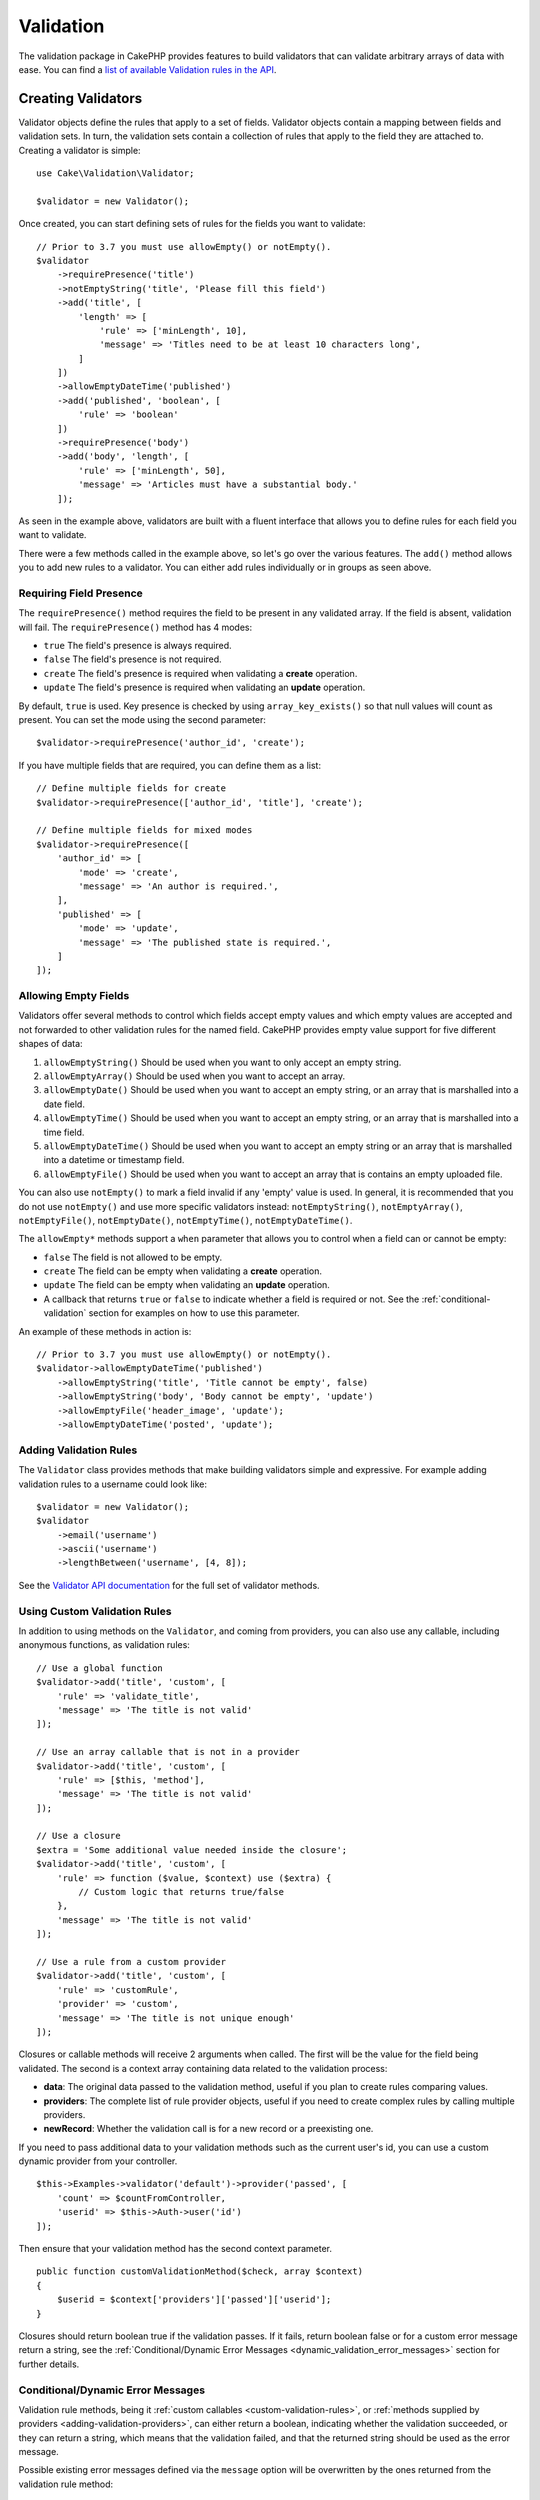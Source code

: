 Validation
##########

.. php:namespace:: Cake\Validation

The validation package in CakePHP provides features to build validators that can
validate arbitrary arrays of data with ease. You can find a `list of available
Validation rules in the API
<https://api.cakephp.org/3.x/class-Cake.Validation.Validation.html>`__.

.. _creating-validators:

Creating Validators
===================

.. php:class:: Validator

Validator objects define the rules that apply to a set of fields.
Validator objects contain a mapping between fields and validation sets. In
turn, the validation sets contain a collection of rules that apply to the field
they are attached to. Creating a validator is simple::

    use Cake\Validation\Validator;

    $validator = new Validator();

Once created, you can start defining sets of rules for the fields you want to
validate::

    // Prior to 3.7 you must use allowEmpty() or notEmpty().
    $validator
        ->requirePresence('title')
        ->notEmptyString('title', 'Please fill this field')
        ->add('title', [
            'length' => [
                'rule' => ['minLength', 10],
                'message' => 'Titles need to be at least 10 characters long',
            ]
        ])
        ->allowEmptyDateTime('published')
        ->add('published', 'boolean', [
            'rule' => 'boolean'
        ])
        ->requirePresence('body')
        ->add('body', 'length', [
            'rule' => ['minLength', 50],
            'message' => 'Articles must have a substantial body.'
        ]);

As seen in the example above, validators are built with a fluent interface that
allows you to define rules for each field you want to validate.

There were a few methods called in the example above, so let's go over the
various features. The ``add()`` method allows you to add new rules to
a validator. You can either add rules individually or in groups as seen above.

Requiring Field Presence
------------------------

The ``requirePresence()`` method requires the field to be present in any
validated array. If the field is absent, validation will fail. The
``requirePresence()`` method has 4 modes:

* ``true`` The field's presence is always required.
* ``false`` The field's presence is not required.
* ``create`` The field's presence is required when validating a **create**
  operation.
* ``update`` The field's presence is required when validating an **update**
  operation.

By default, ``true`` is used. Key presence is checked by using
``array_key_exists()`` so that null values will count as present. You can set
the mode using the second parameter::

    $validator->requirePresence('author_id', 'create');

If you have multiple fields that are required, you can define them as a list::

    // Define multiple fields for create
    $validator->requirePresence(['author_id', 'title'], 'create');

    // Define multiple fields for mixed modes
    $validator->requirePresence([
        'author_id' => [
            'mode' => 'create',
            'message' => 'An author is required.',
        ],
        'published' => [
            'mode' => 'update',
            'message' => 'The published state is required.',
        ]
    ]);

.. versionadded:: 3.3.0
    ``requirePresence()`` accepts an array of fields as of 3.3.0

Allowing Empty Fields
---------------------

Validators offer several methods to control which fields accept empty values and
which empty values are accepted and not forwarded to other validation rules for
the named field. CakePHP provides empty value support for five different shapes
of data:

#. ``allowEmptyString()`` Should be used when you want to only accept
   an empty string.
#. ``allowEmptyArray()`` Should be used when you want to accept an array.
#. ``allowEmptyDate()`` Should be used when you want to accept an empty string,
   or an array that is marshalled into a date field.
#. ``allowEmptyTime()`` Should be used when you want to accept an empty string,
   or an array that is marshalled into a time field.
#. ``allowEmptyDateTime()`` Should be used when you want to accept an empty
   string or an array that is marshalled into a datetime or timestamp field.
#. ``allowEmptyFile()`` Should be used when you want to accept an array that
   is contains an empty uploaded file.

You can also use ``notEmpty()`` to mark a field invalid if any 'empty' value is
used. In general, it is recommended that you do not use ``notEmpty()`` and use more
specific validators instead: ``notEmptyString()``, ``notEmptyArray()``, ``notEmptyFile()``, ``notEmptyDate()``, ``notEmptyTime()``, ``notEmptyDateTime()``.

The ``allowEmpty*`` methods support a ``when`` parameter that allows you to control
when a field can or cannot be empty:

* ``false`` The field is not allowed to be empty.
* ``create`` The field can be empty when validating a **create**
  operation.
* ``update`` The field can be empty when validating an **update**
  operation.
* A callback that returns ``true`` or ``false`` to indicate whether a field is
  required or not. See the :ref:`conditional-validation` section for examples on
  how to use this parameter.

An example of these methods in action is::

    // Prior to 3.7 you must use allowEmpty() or notEmpty().
    $validator->allowEmptyDateTime('published')
        ->allowEmptyString('title', 'Title cannot be empty', false)
        ->allowEmptyString('body', 'Body cannot be empty', 'update')
        ->allowEmptyFile('header_image', 'update');
        ->allowEmptyDateTime('posted', 'update');

Adding Validation Rules
-----------------------

The ``Validator`` class provides methods that make building validators simple
and expressive. For example adding validation rules to a username could look
like::

    $validator = new Validator();
    $validator
        ->email('username')
        ->ascii('username')
        ->lengthBetween('username', [4, 8]);

See the `Validator API documentation
<https://api.cakephp.org/3.x/class-Cake.Validation.Validator.html>`_ for the
full set of validator methods.

.. versionadded:: 3.2
    Rule building methods were added in 3.2.0

.. _custom-validation-rules:

Using Custom Validation Rules
-----------------------------

In addition to using methods on the ``Validator``, and coming from providers, you
can also use any callable, including anonymous functions, as validation rules::

    // Use a global function
    $validator->add('title', 'custom', [
        'rule' => 'validate_title',
        'message' => 'The title is not valid'
    ]);

    // Use an array callable that is not in a provider
    $validator->add('title', 'custom', [
        'rule' => [$this, 'method'],
        'message' => 'The title is not valid'
    ]);

    // Use a closure
    $extra = 'Some additional value needed inside the closure';
    $validator->add('title', 'custom', [
        'rule' => function ($value, $context) use ($extra) {
            // Custom logic that returns true/false
        },
        'message' => 'The title is not valid'
    ]);

    // Use a rule from a custom provider
    $validator->add('title', 'custom', [
        'rule' => 'customRule',
        'provider' => 'custom',
        'message' => 'The title is not unique enough'
    ]);

Closures or callable methods will receive 2 arguments when called. The first
will be the value for the field being validated. The second is a context array
containing data related to the validation process:

- **data**: The original data passed to the validation method, useful if you
  plan to create rules comparing values.
- **providers**: The complete list of rule provider objects, useful if you
  need to create complex rules by calling multiple providers.
- **newRecord**: Whether the validation call is for a new record or
  a preexisting one.

If you need to pass additional data to your validation methods such as the
current user's id, you can use a custom dynamic provider from your controller. ::

    $this->Examples->validator('default')->provider('passed', [
        'count' => $countFromController,
        'userid' => $this->Auth->user('id')
    ]);

Then ensure that your validation method has the second context parameter. ::

    public function customValidationMethod($check, array $context)
    {
        $userid = $context['providers']['passed']['userid'];
    }

Closures should return boolean true if the validation passes. If it fails,
return boolean false or for a custom error message return a string, see the
:ref:`Conditional/Dynamic Error Messages <dynamic_validation_error_messages>`
section for further details.

.. _dynamic_validation_error_messages:

Conditional/Dynamic Error Messages
----------------------------------

Validation rule methods, being it :ref:`custom callables <custom-validation-rules>`,
or :ref:`methods supplied by providers <adding-validation-providers>`, can either
return a boolean, indicating whether the validation succeeded, or they can return
a string, which means that the validation failed, and that the returned string
should be used as the error message.

Possible existing error messages defined via the ``message`` option will be
overwritten by the ones returned from the validation rule method::

    $validator->add('length', 'custom', [
        'rule' => function ($value, $context) {
            if (!$value) {
                return false;
            }

            if ($value < 10) {
                return 'Error message when value is less than 10';
            }

            if ($value > 20) {
                return 'Error message when value is greater than 20';
            }

            return true;
        },
        'message' => 'Generic error message used when `false` is returned'
    ]);

.. _conditional-validation:

Conditional Validation
----------------------

When defining validation rules, you can use the ``on`` key to define when
a validation rule should be applied. If left undefined, the rule will always be
applied. Other valid values are ``create`` and ``update``. Using one of these
values will make the rule apply to only create or update operations.

Additionally, you can provide a callable function that will determine whether or
not a particular rule should be applied::

    $validator->add('picture', 'file', [
        'rule' => ['mimeType', ['image/jpeg', 'image/png']],
        'on' => function ($context) {
            return !empty($context['data']['show_profile_picture']);
        }
    ]);

You can access the other submitted field values using the ``$context['data']``
array.  The above example will make the rule for 'picture' optional depending on
whether the value for ``show_profile_picture`` is empty. You could also use the
``uploadedFile`` validation rule to create optional file upload inputs::

    $validator->add('picture', 'file', [
        'rule' => ['uploadedFile', ['optional' => true]],
    ]);

The ``allowEmpty*``, ``notEmpty()`` and ``requirePresence()`` methods will also
accept a callback function as their last argument. If present, the callback
determines whether or not the rule should be applied. For example, a field is
sometimes allowed to be empty::

    $validator->allowEmptyString('tax', function ($context) {
        return !$context['data']['is_taxable'];
    });

Likewise, a field can be required to be populated when certain conditions are
met::

    $validator->notEmpty('email_frequency', 'This field is required', function ($context) {
        return !empty($context['data']['wants_newsletter']);
    });

In the above example, the ``email_frequency`` field cannot be left empty if the
the user wants to receive the newsletter.

Further it's also possible to require a field to be present under certain
conditions only::

    $validator->requirePresence('full_name', function ($context) {
        if (isset($context['data']['action'])) {
            return $context['data']['action'] === 'subscribe';
        }
        return false;
    });
    $validator->requirePresence('email');

This would require the ``full_name`` field to be present only in case the user
wants to create a subscription, while the ``email`` field would always be
required.

The ``$context`` parameter passed to custom conditional callbacks contains the
following keys:

* ``data`` The data being validated.
* ``newRecord`` a boolean indicating whether a new or existing record is being
  validated.
* ``field`` The current field being validated.
* ``providers`` The validation providers attached to the current validator.

.. versionadded:: 3.1.1
    The callable support for ``requirePresence()`` was added in 3.1.1



Marking Rules as the Last to Run
--------------------------------

When fields have multiple rules, each validation rule will be run even if the
previous one has failed. This allows you to collect as many validation errors as
you can in a single pass. However, if you want to stop execution after
a specific rule has failed, you can set the ``last`` option to ``true``::

    $validator = new Validator();
    $validator
        ->add('body', [
            'minLength' => [
                'rule' => ['minLength', 10],
                'last' => true,
                'message' => 'Comments must have a substantial body.'
            ],
            'maxLength' => [
                'rule' => ['maxLength', 250],
                'message' => 'Comments cannot be too long.'
            ]
        ]);

If the minLength rule fails in the example above, the maxLength rule will not be
run.

.. _adding-validation-providers:

Adding Validation Providers
---------------------------

The ``Validator``, ``ValidationSet`` and ``ValidationRule`` classes do not
provide any validation methods themselves. Validation rules come from
'providers'. You can bind any number of providers to a Validator object.
Validator instances come with a 'default' provider setup automatically. The
default provider is mapped to the :php:class:`~Cake\\Validation\\Validation`
class. This makes it simple to use the methods on that class as validation
rules. When using Validators and the ORM together, additional providers are
configured for the table and entity objects. You can use the ``setProvider()``
method to add any additional providers your application needs::

    $validator = new Validator();

    // Use an object instance.
    $validator->setProvider('custom', $myObject);

    // Use a class name. Methods must be static.
    $validator->setProvider('custom', 'App\Model\Validation');

Validation providers can be objects, or class names. If a class name is used the
methods must be static. To use a provider other than 'default', be sure to set
the ``provider`` key in your rule::

    // Use a rule from the table provider
    $validator->add('title', 'custom', [
        'rule' => 'customTableMethod',
        'provider' => 'table'
    ]);

If you wish to add a ``provider`` to all ``Validator`` objects that are created
in the future, you can use the ``addDefaultProvider()`` method as follows::

    use Cake\Validation\Validator;

    // Use an object instance.
    Validator::addDefaultProvider('custom', $myObject);

    // Use a class name. Methods must be static.
    Validator::addDefaultProvider('custom', 'App\Model\Validation');

.. note::

    DefaultProviders must be added before the ``Validator`` object is created
    therefore **config/bootstrap.php** is the best place to set up your
    default providers.

.. versionadded:: 3.5.0

You can use the `Localized plugin <https://github.com/cakephp/localized>`_ to
get providers based on countries. With this plugin, you'll be able to validate
model fields, depending on a country, ie::

    namespace App\Model\Table;

    use Cake\ORM\Table;
    use Cake\Validation\Validator;

    class PostsTable extends Table
    {
        public function validationDefault(Validator $validator)
        {
            // add the provider to the validator
            $validator->setProvider('fr', 'Localized\Validation\FrValidation');
            // use the provider in a field validation rule
            $validator->add('phoneField', 'myCustomRuleNameForPhone', [
                'rule' => 'phone',
                'provider' => 'fr'
            ]);

            return $validator;
        }
    }

The localized plugin uses the two letter ISO code of the countries for
validation, like en, fr, de.

There are a few methods that are common to all classes, defined through the
`ValidationInterface interface <https://github.com/cakephp/localized/blob/master/src/Validation/ValidationInterface.php>`_::

    phone() to check a phone number
    postal() to check a postal code
    personId() to check a country specific person ID

Nesting Validators
------------------

.. versionadded:: 3.0.5

When validating :doc:`/core-libraries/form` with nested data, or when working
with models that contain array data types, it is necessary to validate the
nested data you have. CakePHP makes it simple to add validators to specific
attributes. For example, assume you are working with a non-relational database
and need to store an article and its comments::

    $data = [
        'title' => 'Best article',
        'comments' => [
            ['comment' => '']
        ]
    ];

To validate the comments you would use a nested validator::

    $validator = new Validator();
    $validator->add('title', 'not-blank', ['rule' => 'notBlank']);

    $commentValidator = new Validator();
    $commentValidator->add('comment', 'not-blank', ['rule' => 'notBlank']);

    // Connect the nested validators.
    $validator->addNestedMany('comments', $commentValidator);

    // Get all errors including those from nested validators.
    $validator->errors($data);

You can create 1:1 'relationships' with ``addNested()`` and 1:N 'relationships'
with ``addNestedMany()``. With both methods, the nested validator's errors will
contribute to the parent validator's errors and influence the final result.
Like other validator features, nested validators support error messages and
conditional application::

    $validator->addNestedMany(
        'comments',
        $commentValidator,
        'Invalid comment',
        'create'
    );

The error message for a nested validator can be found in the ``_nested`` key.

.. versionadded:: 3.6.0
    message and conditions for nested validators were added.

.. _reusable-validators:

Creating Reusable Validators
----------------------------

While defining validators inline where they are used makes for good example
code, it doesn't lead to maintainable applications. Instead, you should
create ``Validator`` sub-classes for your reusable validation logic::

    // In src/Model/Validation/ContactValidator.php
    namespace App\Model\Validation;

    use Cake\Validation\Validator;

    class ContactValidator extends Validator
    {
        public function __construct()
        {
            parent::__construct();
            // Add validation rules here.
        }
    }

Validating Data
===============

Now that you've created a validator and added the rules you want to it, you can
start using it to validate data. Validators are able to validate array
data. For example, if you wanted to validate a contact form before creating and
sending an email you could do the following::

    use Cake\Validation\Validator;

    $validator = new Validator();
    $validator
        ->requirePresence('email')
        ->add('email', 'validFormat', [
            'rule' => 'email',
            'message' => 'E-mail must be valid'
        ])
        ->requirePresence('name')
        ->notEmpty('name', 'We need your name.')
        ->requirePresence('comment')
        ->notEmpty('comment', 'You need to give a comment.');

    $errors = $validator->errors($this->request->getData());
    if (empty($errors)) {
        // Send an email.
    }

The ``errors()`` method will return a non-empty array when there are validation
failures. The returned array of errors will be structured like::

    $errors = [
        'email' => ['E-mail must be valid']
    ];

If you have multiple errors on a single field, an array of error messages will
be returned per field. By default the ``errors()`` method applies rules for
the 'create' mode. If you'd like to apply 'update' rules you can do the
following::

    $errors = $validator->errors($this->request->getData(), false);
    if (empty($errors)) {
        // Send an email.
    }

.. note::

    If you need to validate entities you should use methods like
    :php:meth:`~Cake\\ORM\\Table::newEntity()`,
    :php:meth:`~Cake\\ORM\\Table::newEntities()`,
    :php:meth:`~Cake\\ORM\\Table::patchEntity()`,
    :php:meth:`~Cake\\ORM\\Table::patchEntities()` or
    :php:meth:`~Cake\\ORM\\Table::save()` as they are designed for that.

Validating Entities
===================

While entities are validated as they are saved, you may also want to validate
entities before attempting to do any saving. Validating entities before
saving is done automatically when using the ``newEntity()``, ``newEntities()``,
``patchEntity()`` or ``patchEntities()``::

    // In the ArticlesController class
    $article = $this->Articles->newEntity($this->request->getData());
    if ($article->errors()) {
        // Do work to show error messages.
    }

Similarly, when you need to pre-validate multiple entities at a time, you can
use the ``newEntities()`` method::

    // In the ArticlesController class
    $entities = $this->Articles->newEntities($this->request->getData());
    foreach ($entities as $entity) {
        if (!$entity->errors()) {
            $this->Articles->save($entity);
        }
    }

The ``newEntity()``, ``patchEntity()``, ``newEntities()`` and ``patchEntities()``
methods allow you to specify which associations are validated, and which
validation sets to apply using the ``options`` parameter::

    $valid = $this->Articles->newEntity($article, [
      'associated' => [
        'Comments' => [
          'associated' => ['User'],
          'validate' => 'special',
        ]
      ]
    ]);

Validation is commonly used for user-facing forms or interfaces, and thus it is
not limited to only validating columns in the table schema. However,
maintaining integrity of data regardless where it came from is important. To
solve this problem CakePHP offers a second level of validation which is called
"application rules". You can read more about them in the
:ref:`Applying Application Rules <application-rules>` section.

Core Validation Rules
=====================

CakePHP provides a basic suite of validation methods in the ``Validation``
class. The Validation class contains a variety of static methods that provide
validators for several common validation situations.

The `API documentation
<https://api.cakephp.org/3.x/class-Cake.Validation.Validation.html>`_ for the
``Validation`` class provides a good list of the validation rules that are
available, and their basic usage.

Some of the validation methods accept additional parameters to define boundary
conditions or valid options. You can provide these boundary conditions and
options as follows::

    $validator = new Validator();
    $validator
        ->add('title', 'minLength', [
            'rule' => ['minLength', 10]
        ])
        ->add('rating', 'validValue', [
            'rule' => ['range', 1, 5]
        ]);

Core rules that take additional parameters should have an array for the
``rule`` key that contains the rule as the first element, and the additional
parameters as the remaining parameters.
